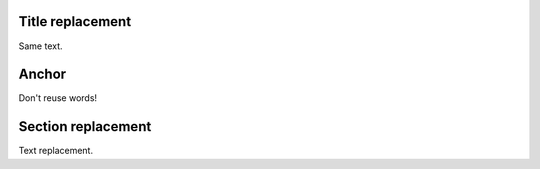 Title replacement
=================

Same text.

Anchor
======

Don't reuse words!

Section replacement
===================

Text replacement.
